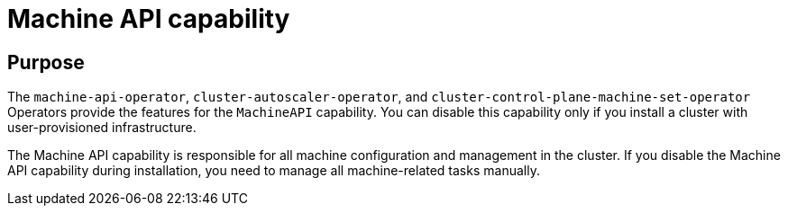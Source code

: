 // Module included in the following assemblies:
//
// * installing/cluster-capabilities.adoc

:_content-type: REFERENCE
[id="machine-api-capability_{context}"]
= Machine API capability

[discrete]
== Purpose

The `machine-api-operator`, `cluster-autoscaler-operator`, and `cluster-control-plane-machine-set-operator` Operators provide the features for the `MachineAPI` capability. You can disable this capability only if you install a cluster with user-provisioned infrastructure.

The Machine API capability is responsible for all machine configuration and management in the cluster. If you disable the Machine API capability during installation, you need to manage all machine-related tasks manually.
